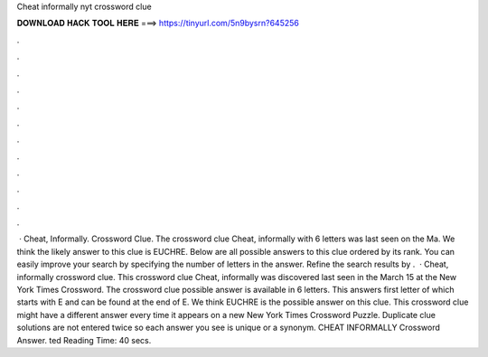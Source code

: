 Cheat informally nyt crossword clue

𝐃𝐎𝐖𝐍𝐋𝐎𝐀𝐃 𝐇𝐀𝐂𝐊 𝐓𝐎𝐎𝐋 𝐇𝐄𝐑𝐄 ===> https://tinyurl.com/5n9bysrn?645256

.

.

.

.

.

.

.

.

.

.

.

.

 · Cheat, Informally. Crossword Clue. The crossword clue Cheat, informally with 6 letters was last seen on the Ma. We think the likely answer to this clue is EUCHRE. Below are all possible answers to this clue ordered by its rank. You can easily improve your search by specifying the number of letters in the answer. Refine the search results by .  · Cheat, informally crossword clue. This crossword clue Cheat, informally was discovered last seen in the March 15 at the New York Times Crossword. The crossword clue possible answer is available in 6 letters. This answers first letter of which starts with E and can be found at the end of E. We think EUCHRE is the possible answer on this clue. This crossword clue might have a different answer every time it appears on a new New York Times Crossword Puzzle. Duplicate clue solutions are not entered twice so each answer you see is unique or a synonym. CHEAT INFORMALLY Crossword Answer. ted Reading Time: 40 secs.